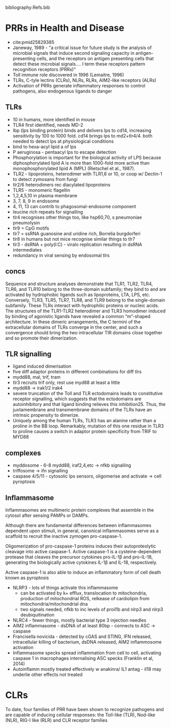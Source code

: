 #+TITLE Pattern Recognition Receptors
#+AUTHOR Dr Tom Monie, University of Cambridge, Department of Pathology)
#+DATE Tue 13 Oct, 2015
bibliography:Refs.bib

* PRRs in Health and Disease
- cite:pmid25829385
- Janeway, 1989 - "a critical issue for future study is the analysis of microbial signals that induce second signaling capacity in antigen-presenting cells, and the receptors on antigen presenting cells that detect these microbial signals.… I term these receptors pattern recognition receptors (PRRs)"
- Toll immune role discovered in 1996 (Lemaitre, 1996)
- TLRs, C-tyle lectins (CLRs), NLRs, RLRs, AIM2-like receptors (ALRs)
- Activation of PRRs generate inflammatory responses to control pathogens, also endogenous ligands to danger
** TLRs
- 10 in humans, more identified in mouse
- TLR4 first identified, needs MD-2
- lbp (lps binding protein) binds and delivers lps to cd14, increasing sensitivity by 100 to 1000 fold. cd14 brings lps to md2+tlr4/4. both needed to detect lps at physiological conditions
- bind to hexa-acyl lipid a of lps
- P aeruginosa - pentaacyl lps to escape detection
- Phosphorylation is important for the biological activity of LPS because diphosphorylated lipid A is more than 1000-fold more active than monophosphorylated lipid A (MPL) (Rietschel et al., 1987). 
- TLR2 - lipoproteins, heterodimer with TLR1,6 or 10, or coop w/ Dectin-1 to detect zymosans from fungi
- tlr2/6 heterodimers rec diacylated lipoproteins
- TLR5 - monomeric flagellin
- 1,2,4,5,10 in plasma membrane
- 3, 7, 8, 9 in endosome
- 4, 11, 13 can contrib to phagosomal-endosome component
- leucine rich repeats for signalling
- tlr4 recognises other things too, like hsp60,70, s pneumoniae pneumolysin
- tlr9 = CpG motifs
- tlr7 = ssRNA guanosine and uridine rich, Borrelia burgdorferi
- tlr8 in humans but not mice recognise similar things to tlr7
- tlr3 - dsRNA + poly(I:C) - viralo replication resulting in dsRNA intermediates
- redundancy in viral sensing by endosomal tlrs
** concs
Sequence and structure analyses demonstrate that TLR1, TLR2, TLR4, TLR6, and TLR10 belong to the three-domain subfamily; they bind to and are activated by hydrophobic ligands such as lipoproteins, LTA, LPS, etc. Conversely, TLR3, TLR5, TLR7, TLR8, and TLR9 belong to the single-domain subfamily. These TLRs interact with hydrophilic proteins or nucleic acids. The structures of the TLR1-TLR2 heterodimer and TLR3 homodimer induced by binding of agonistic ligands have revealed a common “m”-shaped architecture. In these dimeric arrangements, the C termini of the extracellular domains of TLRs converge in the center, and such a convergence should bring the two intracellular TIR domains close together and so promote their dimerization.
** TLR signalling
- ligand induced dimerisation
- five diff adaptor proteins in different combinations for diff tlrs
- mydd88, mal, trif, tram
- tlr3 recruits trif only, rest use myd88 at least a little
- mydd88 -> irak1/2 irak4
- severe truncation of the Toll and TLR ectodomains leads to constitutive receptor signalling, which suggests that the ectodomains are autoinhibitory and that ligand binding relieves this inhibition25. Thus, the juxtamembrane and transmembrane domains of the TLRs have an intrinsic propensity to dimerize.
- Uniquely among the human TLRs, TLR3 has an alanine rather than a proline in the BB loop. Remarkably, mutation of this one residue in TLR3 to proline causes a switch in adaptor protein specificity from TRIF to MYD88 
** complexes
- myddosome - 6-8 mydd88, iraf2,4,etc -> nfkb signalling
- triffosome -> ifn signalling
- caspase 4/5/11 - cytosolic lps sensors, oligomerise and activate -> cell pyroptosis
** Inflammasome
Inflammasomes are multimeric protein complexes that assemble in the cytosol after sensing PAMPs or DAMPs.

Although there are fundamental differences between inflammasomes dependent upon stimuli, in general, canonical inflammasomes serve as a scaffold to recruit the inactive zymogen pro-caspase-1.

Oligomerization of pro-caspase-1 proteins induces their autoproteolytic cleavage into active caspase-1. Active caspase-1 is a cysteine-dependent protease that cleaves the precursor cytokines pro-IL-1β and pro-IL-18, generating the biologically active cytokines IL-1β and IL-18, respectively.

Active caspase-1 is also able to induce an inflammatory form of cell death known as pyroptosis

- NLRP3 - lots of things activate this inflammasome
    + can be activated by k+ efflux, translocation to mitochondria, production of mitochondrial ROS, relkease of cardiolipin from mitochondria/mitochondrial dna
    + two signals needed, nfkb to inc levels of proil1b and nlrp3 and nlrp3 deubiquitination
- NLRC4 - fewer things, mostly bacterial type 3 injection needles
- AIM2 inflammasome - dsDNA of at least 80bp - connects to ASC -> caspase
- Francisella novicida - detected by cGAS and STING, IFN released, intracellular killing of bacterium, dsDNA released, AIM2 inflammosome activation
- Inflammasome specks spread inflammation from cell to cell, activating caspase 1 in macrophages internalising ASC specks (Franklin et al, 2014)
- Autoinflamm mostly treated effectively w anakinra/ IL1 antag - il18 may underlie other effects not treated

* CLRs
To date, four families of PRR have been shown to recognize pathogens and are capable of inducing cellular responses: the Toll-like (TLR), Nod-like (NLR), RIG-I like (RLR) and CLR receptor families
